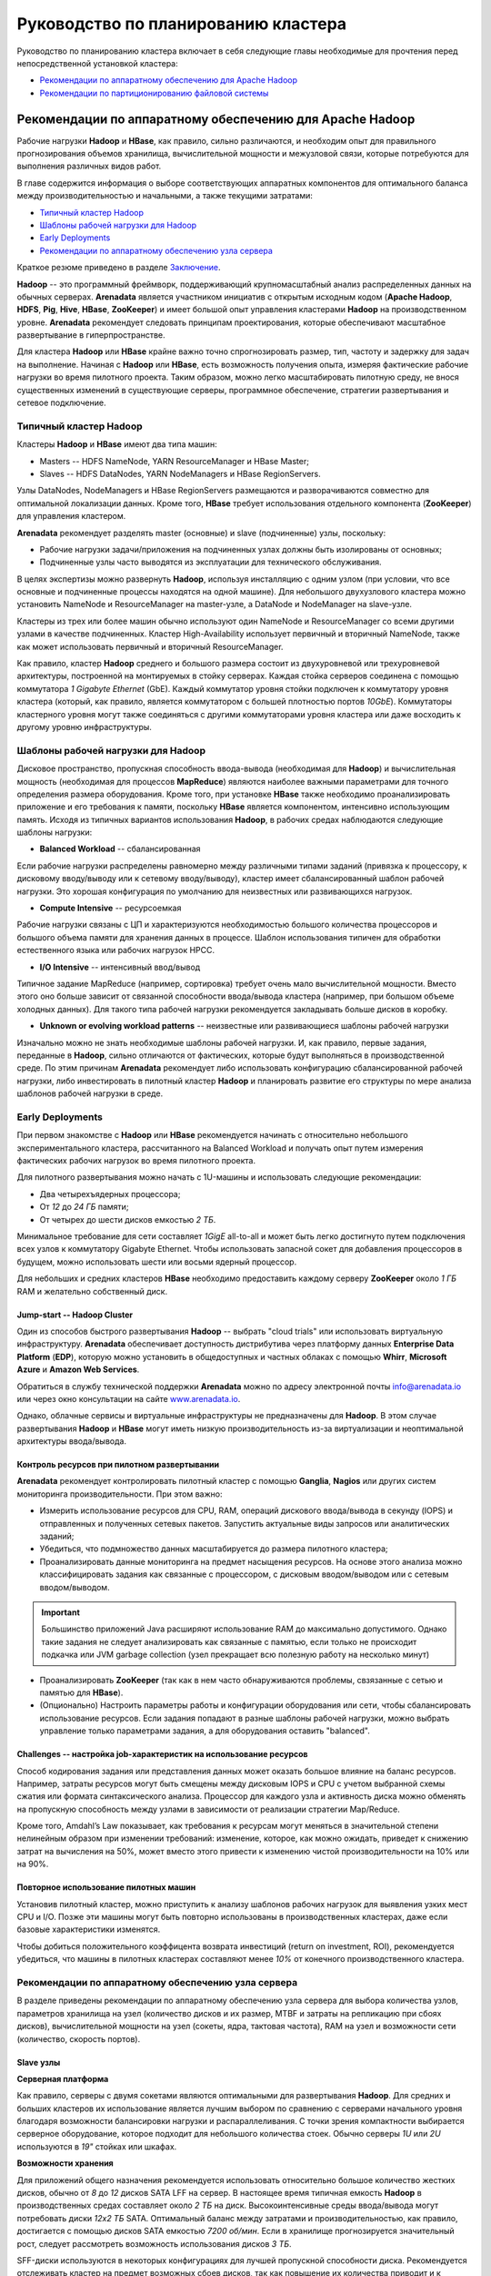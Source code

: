 Руководство по планированию кластера
=====================================

Руководство по планированию кластера включает в себя следующие главы необходимые для прочтения перед непосредственной установкой кластера: 

+ `Рекомендации по аппаратному обеспечению для Apache Hadoop`_
+ `Рекомендации по партиционированию файловой системы`_


Рекомендации по аппаратному обеспечению для Apache Hadoop
-----------------------------------------------------------

Рабочие нагрузки **Hadoop** и **HBase**, как правило, сильно различаются, и необходим опыт для правильного прогнозирования объемов хранилища, вычислительной мощности и межузловой связи, которые потребуются для выполнения различных видов работ.

В главе содержится информация о выборе соответствующих аппаратных компонентов для оптимального баланса между производительностью и начальными, а также текущими затратами:

+ `Типичный кластер Hadoop`_
+ `Шаблоны рабочей нагрузки для Hadoop`_
+ `Early Deployments`_
+ `Рекомендации по аппаратному обеспечению узла сервера`_

Краткое резюме приведено в разделе `Заключение`_.

**Hadoop** -- это программный фреймворк, поддерживающий крупномасштабный анализ распределенных данных на обычных серверах. **Arenadata** является участником инициатив с открытым исходным кодом (**Apache Hadoop**, **HDFS**, **Pig**, **Hive**, **HBase**, **ZooKeeper**) и имеет большой опыт управления кластерами **Hadoop** на производственном уровне. **Arenadata** рекомендует следовать принципам проектирования, которые обеспечивают масштабное развертывание в гиперпространстве. 

Для кластера **Hadoop** или **HBase** крайне важно точно спрогнозировать размер, тип, частоту и задержку для задач на выполнение. Начиная с **Hadoop** или **HBase**, есть возможность получения опыта, измеряя фактические рабочие нагрузки во время пилотного проекта. Таким образом, можно легко масштабировать пилотную среду, не внося существенных изменений в существующие серверы, программное обеспечение, стратегии развертывания и сетевое подключение.


Типичный кластер Hadoop
^^^^^^^^^^^^^^^^^^^^^^^^

Кластеры **Hadoop** и **HBase** имеют два типа машин:

+ Masters -- HDFS NameNode, YARN ResourceManager и HBase Master;
+ Slaves -- HDFS DataNodes, YARN NodeManagers и HBase RegionServers.

Узлы DataNodes, NodeManagers и HBase RegionServers размещаются и разворачиваются совместно для оптимальной локализации данных. Кроме того, **HBase** требует использования отдельного компонента (**ZooKeeper**) для управления кластером.

**Arenadata** рекомендует разделять master (основные) и slave (подчиненные) узлы, поскольку:

+ Рабочие нагрузки задачи/приложения на подчиненных узлах должны быть изолированы от основных;
+ Подчиненные узлы часто выводятся из эксплуатации для технического обслуживания.

В целях экспертизы можно развернуть **Hadoop**, используя инсталляцию с одним узлом (при условии, что все основные и подчиненные процессы находятся на одной машине). Для небольшого двухузлового кластера можно установить NameNode и ResourceManager на master-узле, а DataNode и NodeManager на slave-узле.

Кластеры из трех или более машин обычно используют один NameNode и ResourceManager со всеми другими узлами в качестве подчиненных. Кластер High-Availability использует первичный и вторичный NameNode, также как может использовать первичный и вторичный ResourceManager.

Как правило, кластер **Hadoop** среднего и большого размера состоит из двухуровневой или трехуровневой архитектуры, построенной на монтируемых в стойку серверах. Каждая стойка серверов соединена с помощью коммутатора *1 Gigabyte Ethernet* (GbE). Каждый коммутатор уровня стойки подключен к коммутатору уровня кластера (который, как правило, является коммутатором с большей плотностью портов *10GbE*). Коммутаторы кластерного уровня могут также соединяться с другими коммутаторами уровня кластера или даже восходить к другому уровню инфраструктуры.


Шаблоны рабочей нагрузки для Hadoop
^^^^^^^^^^^^^^^^^^^^^^^^^^^^^^^^^^^^^

Дисковое пространство, пропускная способность ввода-вывода (необходимая для **Hadoop**) и вычислительная мощность (необходимая для процессов **MapReduce**) являются наиболее важными параметрами для точного определения размера оборудования. Кроме того, при установке **HBase** также необходимо проанализировать приложение и его требования к памяти, поскольку **HBase** является компонентом, интенсивно использующим память. Исходя из типичных вариантов использования **Hadoop**, в рабочих средах наблюдаются следующие шаблоны нагрузки:

+ **Balanced Workload** -- сбалансированная

Если рабочие нагрузки распределены равномерно между различными типами заданий (привязка к процессору, к дисковому вводу/выводу или к сетевому вводу/выводу), кластер имеет сбалансированный шаблон рабочей нагрузки. Это хорошая конфигурация по умолчанию для неизвестных или развивающихся нагрузок.

+ **Compute Intensive** -- ресурсоемкая

Рабочие нагрузки связаны с ЦП и характеризуются необходимостью большого количества процессоров и большого объема памяти для хранения данных в процессе. Шаблон использования типичен для обработки естественного языка или рабочих нагрузок HPCC.

+ **I/O Intensive** -- интенсивный ввод/вывод

Типичное задание MapReduce (например, сортировка) требует очень мало вычислительной мощности. Вместо этого оно больше зависит от связанной способности ввода/вывода кластера (например, при большом объеме холодных данных). Для такого типа рабочей нагрузки рекомендуется закладывать больше дисков в коробку.

+ **Unknown or evolving workload patterns** -- неизвестные или развивающиеся шаблоны рабочей нагрузки

Изначально можно не знать необходимые шаблоны рабочей нагрузки. И, как правило, первые задания, переданные в **Hadoop**, сильно отличаются от фактических, которые будут выполняться в производственной среде. По этим причинам **Arenadata** рекомендует либо использовать конфигурацию сбалансированной рабочей нагрузки, либо инвестировать в пилотный кластер **Hadoop** и планировать развитие его структуры по мере анализа шаблонов рабочей нагрузки в среде.


Early Deployments
^^^^^^^^^^^^^^^^^^^^

При первом знакомстве с **Hadoop** или **HBase** рекомендуется начинать с относительно небольшого экспериментального кластера, рассчитанного на Balanced Workload и получать опыт путем измерения фактических рабочих нагрузок во время пилотного проекта.

Для пилотного развертывания можно начать с 1U-машины и использовать следующие рекомендации:

+ Два четырехъядерных процессора;
+ От *12* до *24 ГБ* памяти;
+ От четырех до шести дисков емкостью *2 ТБ*.

Минимальное требование для сети составляет *1GigE* all-to-all и может быть легко достигнуто путем подключения всех узлов к коммутатору Gigabyte Ethernet. Чтобы использовать запасной сокет для добавления процессоров в будущем, можно использовать шести или восьми ядерный процессор.

Для небольших и средних кластеров **HBase** необходимо предоставить каждому серверу **ZooKeeper** около *1 ГБ* RAM и желательно собственный диск.


Jump-start -- Hadoop Cluster
~~~~~~~~~~~~~~~~~~~~~~~~~~~~~

Один из способов быстрого развертывания **Hadoop** -- выбрать "cloud trials" или использовать виртуальную инфраструктуру. **Arenadata** обеспечивает доступность дистрибутива через платформу данных **Enterprise Data Platform** (**EDP**), которую можно установить в общедоступных и частных облаках с помощью **Whirr**, **Microsoft Azure** и **Amazon Web Services**.

Обратиться в службу технической поддержки **Arenadata** можно по адресу электронной почты info@arenadata.io или через окно консультации на сайте `www.arenadata.io <https://arenadata.tech/>`_. 

Однако, облачные сервисы и виртуальные инфраструктуры не предназначены для **Hadoop**. В этом случае развертывания **Hadoop** и **HBase** могут иметь низкую производительность из-за виртуализации и неоптимальной архитектуры ввода/вывода.


Контроль ресурсов при пилотном развертывании
~~~~~~~~~~~~~~~~~~~~~~~~~~~~~~~~~~~~~~~~~~~~~~

**Arenadata** рекомендует контролировать пилотный кластер с помощью **Ganglia**, **Nagios** или других систем мониторинга производительности. При этом важно:

+ Измерить использование ресурсов для CPU, RAM, операций дискового ввода/вывода в секунду (IOPS) и отправленных и полученных сетевых пакетов. Запустить актуальные виды запросов или аналитических заданий;

+ Убедиться, что подмножество данных масштабируется до размера пилотного кластера;

+ Проанализировать данные мониторинга на предмет насыщения ресурсов. На основе этого анализа можно классифицировать задания как связанные с процессором, с дисковым вводом/выводом или с сетевым вводом/выводом.

.. important:: Большинство приложений Java расширяют использование RAM до максимально допустимого. Однако такие задания не следует анализировать как связанные с памятью, если только не происходит подкачка или JVM garbage collection (узел прекращает всю полезную работу на несколько минут)

+ Проанализировать **ZooKeeper** (так как в нем часто обнаруживаются проблемы, свзязанные с сетью и памятью для **HBase**).

+ (Опционально) Настроить параметры работы и конфигурации оборудования или сети, чтобы сбалансировать использование ресурсов. Если задания попадают в разные шаблоны рабочей нагрузки, можно выбрать управление только параметрами задания, а для оборудования оставить "balanced".


Challenges -- настройка job-характеристик на использование ресурсов
~~~~~~~~~~~~~~~~~~~~~~~~~~~~~~~~~~~~~~~~~~~~~~~~~~~~~~~~~~~~~~~~~~~~~

Способ кодирования задания или представления данных может оказать большое влияние на баланс ресурсов. Например, затраты ресурсов могут быть смещены между дисковым IOPS и CPU с учетом выбранной схемы сжатия или формата синтаксического анализа. Процессор для каждого узла и активность диска можно обменять на пропускную способность между узлами в зависимости от реализации стратегии Map/Reduce.

Кроме того, Amdahl’s Law показывает, как требования к ресурсам могут меняться в значительной степени нелинейным образом при изменении требований: изменение, которое, как можно ожидать, приведет к снижению затрат на вычисления на 50%, может вместо этого привести к изменению чистой производительности на 10% или на 90%.


Повторное использование пилотных машин
~~~~~~~~~~~~~~~~~~~~~~~~~~~~~~~~~~~~~~~~~~

Установив пилотный кластер, можно приступить к анализу шаблонов рабочих нагрузок для выявления узких мест CPU и I/O. Позже эти машины могут быть повторно использованы в производственных кластерах, даже если базовые характеристики изменятся. 

Чтобы добиться положительного коэффицента возврата инвестиций (return on investment, ROI), рекомендуется убедиться, что машины в пилотных кластерах составляют менее *10%* от конечного производственного кластера.


Рекомендации по аппаратному обеспечению узла сервера
^^^^^^^^^^^^^^^^^^^^^^^^^^^^^^^^^^^^^^^^^^^^^^^^^^^^^^

В разделе приведены рекомендации по аппаратному обеспечению узла сервера для выбора количества узлов, параметров хранилища на узел (количество дисков и их размер, MTBF и затраты на репликацию при сбоях дисков), вычислительной мощности на узел (сокеты, ядра, тактовая частота), RAM на узел и возможности сети (количество, скорость портов).

Slave узлы
~~~~~~~~~~~

**Серверная платформа**

Как правило, серверы с двумя сокетами являются оптимальными для развертывания **Hadoop**. Для средних и больших кластеров их использование является лучшим выбором по сравнению с серверами начального уровня благодаря возможности балансировки нагрузки и распараллеливания. С точки зрения компактности выбирается серверное оборудование, которое подходит для небольшого количества стоек. Обычно серверы *1U* или *2U* используются в *19"* стойках или шкафах.

**Возможности хранения**

Для приложений общего назначения рекомендуется использовать относительно большое количество жестких дисков, обычно от *8* до *12* дисков SATA LFF на сервер. В настоящее время типичная емкость **Hadoop** в производственных средах составляет около *2 ТБ* на диск. Высокоинтенсивные среды ввода/вывода могут потребовать диски *12x2 TБ* SATA. Оптимальный баланс между затратами и производительностью, как правило, достигается с помощью дисков SATA емкостью *7200 об/мин*. Если в хранилище прогнозируется значительный рост, следует рассмотреть возможность использования дисков *3 ТБ*.

SFF-диски используются в некоторых конфигурациях для лучшей пропускной способности диска. Рекомендуется отслеживать кластер на предмет возможных сбоев дисков, так как повышение их количества приводит и к увеличению частоты сбоев. Если количество дисков на сервере велико, следует использовать два дисковых контроллера, чтобы нагрузка ввода/вывода могла распределяться между несколькими ядрами. Настоятельно рекомендуется использовать только SATA или SAS.

В **HDFS**, в котором используется недорогая надежная система хранения, данные остаются неограниченное время и потребности в хранилище быстро растут. С 12-дисковыми системами обычно получается *24* или *36 ТБ* на узел. Использование такой емкости хранилища в узле целесообразно только с версией **Hadoop 1.0.0** и выше.

**Hadoop** -- это интенсивное и эффективное хранилище, не требующее при этом быстрых и дорогих жестких дисков. Если шаблон рабочей нагрузки не является I/O Intensive, можно добавить только четыре или шесть дисков на узел. Важно понимать, что затраты на электроэнергию пропорциональны количеству дисков, а не емкости хранилища. 

.. important:: RAID vs. JBOD: не рекомендуется использовать RAID на slave-машинах Hadoop. Кластер допускает вероятность сбоя диска и обеспечивает избыточность данных на всех подчиненных узлах

.. important:: Диски должны иметь хорошие значения MTBF, так как подчиненные узлы в Hadoop подвержены сбоям

Подчиненные узлы не нуждаются в дорогостоящей поддержке, предлагающей услуги замены дисков в течение двух часов или меньше. **Hadoop** адаптирован к отказам slave-узлов, и поэтому следует относиться к работам по обслуживанию подчиненных узлов как к постоянной задаче, а не как к чрезвычайной ситуации.

Хорошо иметь возможность замены дисков, без изъятия сервера из стойки, хотя при этом отключение стойки (непродолжительное) является недорогой операцией в кластере.

**Размер памяти**

Крайне важно обеспечить достаточную память, чтобы процессоры были заняты без подкачки и без чрезмерных затрат на нестандартные материнские платы. В зависимости от количества ядер подчиненным узлам обычно требуется от *24* до *48 ГБ* оперативной памяти. Для больших кластеров этот объем памяти обеспечивает достаточно дополнительной RAM (приблизительно *4 ГБ*) для платформы **Hadoop** и для процессов запросов и анализа (**HBase** и/или Map/Reduce).

Для обнаружения и исправления случайных нерегулярных ошибок настоятельно рекомендуется использовать память с error correcting code (ECC). Исправление ошибок RAM позволяет доверять качеству вычислений. `Доказано <http://www.cs.utoronto.ca/~bianca/papers/sigmetrics09.pdf>`_, что некоторые детали (chip-kill/chip spare) обеспечивают лучшую защиту с меньшим повторением битовых ошибок, чем традиционные конструкции.

При желании сохранения возможности добавления дополнительной памяти на серверы в будущем необходимо убедиться, что для этого есть место рядом с начальными модулями памяти.

**Подготовка памяти**

Память может представлять собой недорогие материнские платы на серверах низкого уровня, что типично для технологии Over-Provisioning. Неиспользуемая RAM в таком случае применяется либо приложениями **Hadoop** (обычно при параллельном запуске нескольких процессов), либо инфраструктурой (для кэширования данных на диске с целью повышения производительности).

**Процессоры**

Не смотря на то, что важно понимать шаблон рабочей нагрузки, рекомендуется использовать процессоры со средней тактовой частотой и менее, чем с двумя сокетами. Для большинства рабочих нагрузок дополнительная производительность на узел не является экономически эффективной. Следует использовать как минимум два четырехъядерных процессора для подчиненных машин больших кластеров.

**Мощность**

Мощность является главной задачей при проектировании кластеров **Hadoop**. Прежде, чем приобретать самые большие и быстрые узлы, советуется проанализировать расход энергии для имеющегося оборудования. Существует возможность огромной экономии в затратах и энергопотреблении путем избежания покупки самых быстрых процессоров, резервных источников питания и прочего.

Производители создают легковесные машины для облачных центров обработки данных с целью снижения затрат и энергопотребления. Например, **Supermicro**, **Dell** и **HP** имеют такие линейки продуктов для облачных провайдеров. Поэтому при необходимости закупки в большом объеме, рекомендуется оценить эти упрощенные "cloud servers".

Для подчиненных узлов достаточно одного блока питания (PSU), но для мастер-серверов необходимо использовать резервные блоки. Конструкции серверов, которые совместно используют PSU на смежных серверах, могут обеспечить повышенную надежность без увеличения затрат.

.. important:: Потребляемая мощность кластера: электричество и охлаждение составляют от *33,33%* до *50%* общей стоимости жизненного цикла оборудования в современных дата-центрах

**Сеть**

Сеть -- это наиболее сложный параметр для предварительной оценки, поскольку рабочие нагрузки **Hadoop** сильно различаются. Ключевой позицией является покупка достаточной емкости сети при приемлемых затратах так, чтобы все узлы в кластере могли обмениваться данными с разумной скоростью. В больших кластерах обычно используются двойные каналы по *1 ГБ* для всех узлов в каждой 20-node стойке и соединительные каналы *2х10 ГБ*, доходящие до пары центральных коммутаторов.

Хороший расчет сети учитывает возможность нежелательной перегрузки в критических точках при реальных нагрузках. Общепринятые коэффициенты превышения oversubscription составляют примерно 4:1 на уровне доступа к серверу и 2:1 между уровнем доступа и уровнем или ядром агрегации. Более низкие показатели превышения переподписки можно рассматривать, если требуется более высокая производительность. Кроме того, рекомендуется oversubscription *1 ГБ* между стойками.




Заключение
^^^^^^^^^^^


Рекомендации по партиционированию файловой системы
---------------------------------------------------
